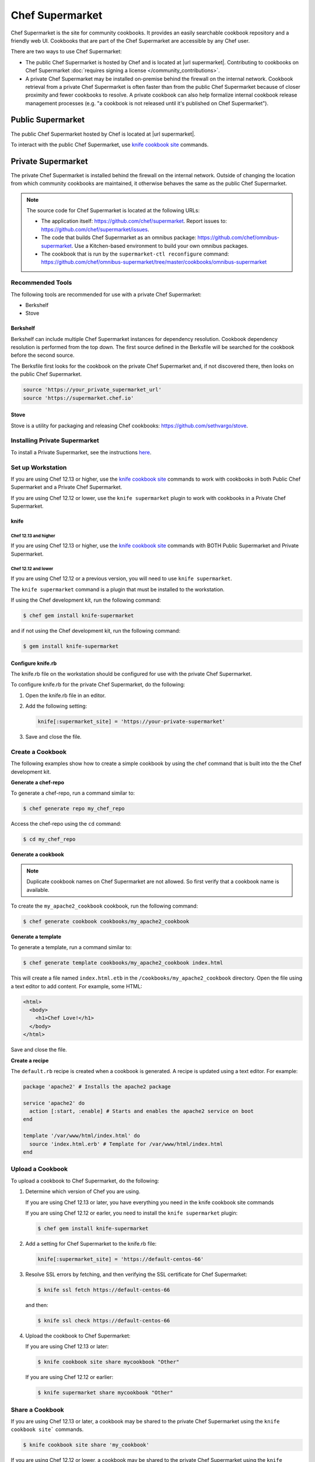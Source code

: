 =====================================================
Chef Supermarket
=====================================================

.. tag supermarket_summary

Chef Supermarket is the site for community cookbooks. It provides an easily searchable cookbook repository and a friendly web UI. Cookbooks that are part of the Chef Supermarket are accessible by any Chef user.

There are two ways to use Chef Supermarket:

* The public Chef Supermarket is hosted by Chef and is located at |url supermarket|. Contributing to cookbooks on Chef Supermarket :doc:`requires signing a license </community_contributions>`.
* A private Chef Supermarket may be installed on-premise behind the firewall on the internal network. Cookbook retrieval from a private Chef Supermarket is often faster than from the public Chef Supermarket because of closer proximity and fewer cookbooks to resolve. A private cookbook can also help formalize internal cookbook release management processes (e.g. "a cookbook is not released until it's published on Chef Supermarket").

.. end_tag

Public Supermarket
=====================================================
The public Chef Supermarket hosted by Chef is located at |url supermarket|.

To interact with the public Chef Supermarket, use `knife cookbook site <https://docs.chef.io/knife_cookbook_site.html>`_ commands.

.. image:: ../images/public_supermarket.svg
   :width: 700px
   :align: center

Private Supermarket
=====================================================
.. tag supermarket_private

The private Chef Supermarket is installed behind the firewall on the internal network. Outside of changing the location from which community cookbooks are maintained, it otherwise behaves the same as the public Chef Supermarket.

.. end_tag

.. note:: .. tag supermarket_private_source_code

          The source code for Chef Supermarket is located at the following URLs:

          * The application itself: https://github.com/chef/supermarket. Report issues to: https://github.com/chef/supermarket/issues.
          * The code that builds Chef Supermarket as an omnibus package: https://github.com/chef/omnibus-supermarket. Use a Kitchen-based environment to build your own omnibus packages.
          * The cookbook that is run by the ``supermarket-ctl reconfigure`` command: https://github.com/chef/omnibus-supermarket/tree/master/cookbooks/omnibus-supermarket

          .. end_tag

Recommended Tools
-----------------------------------------------------
The following tools are recommended for use with a private Chef Supermarket:

* Berkshelf
* Stove

Berkshelf
+++++++++++++++++++++++++++++++++++++++++++++++++++++
Berkshelf can include multiple Chef Supermarket instances for dependency resolution. Cookbook dependency resolution is performed from the top down. The first source defined in the Berksfile will be searched for the cookbook before the second source.

The Berksfile first looks for the cookbook on the private Chef Supermarket and, if not discovered there, then looks on the public Chef Supermarket.

.. code-block:: ruby

   source 'https://your_private_supermarket_url'
   source 'https://supermarket.chef.io'

Stove
+++++++++++++++++++++++++++++++++++++++++++++++++++++
Stove is a utility for packaging and releasing Chef cookbooks: https://github.com/sethvargo/stove.

Installing Private Supermarket
-----------------------------------------------------

To install a Private Supermarket, see the instructions `here <https://docs.chef.io/install_supermarket.html>`__.

Set up Workstation
-----------------------------------------------------
If you are using Chef 12.13 or higher, use the `knife cookbook site <https://docs.chef.io/knife_cookbook_site.html>`_ commands to work with cookbooks in both Public Chef Supermarket and a Private Chef Supermarket.

If you are using Chef 12.12 or lower, use the ``knife supermarket`` plugin to work with cookbooks in a Private Chef Supermarket.

knife
+++++++++++++++++++++++++++++++++++++++++++++++++++++
Chef 12.13 and higher
^^^^^^^^^^^^^^^^^^^^^^^^^^^^^^^^^^^^^^^^^^^^^^^^^^^^^

If you are using Chef 12.13 or higher, use the `knife cookbook site <https://docs.chef.io/knife_cookbook_site.html>`_ commands with BOTH Public Supermarket and Private Supermarket.

Chef 12.12 and lower
^^^^^^^^^^^^^^^^^^^^^^^^^^^^^^^^^^^^^^^^^^^^^^^^^^^^^

If you are using Chef 12.12 or a previous version, you will need to use ``knife supermarket``.

The ``knife supermarket`` command is a plugin that must be installed to the workstation.

If using the Chef development kit, run the following command:

.. code-block:: bash

   $ chef gem install knife-supermarket

and if not using the Chef development kit, run the following command:

.. code-block:: bash

   $ gem install knife-supermarket

Configure knife.rb
+++++++++++++++++++++++++++++++++++++++++++++++++++++
The knife.rb file on the workstation should be configured for use with the private Chef Supermarket.

To configure knife.rb for the private Chef Supermarket, do the following:

#. Open the knife.rb file in an editor.
#. Add the following setting:

   .. code-block:: ruby

      knife[:supermarket_site] = 'https://your-private-supermarket'

#. Save and close the file.

Create a Cookbook
-----------------------------------------------------
The following examples show how to create a simple cookbook by using the chef command that is built into the the Chef development kit.

**Generate a chef-repo**

To generate a chef-repo, run a command similar to:

.. code-block:: bash

   $ chef generate repo my_chef_repo

Access the chef-repo using the ``cd`` command:

.. code-block:: bash

   $ cd my_chef_repo

**Generate a cookbook**

.. note:: Duplicate cookbook names on Chef Supermarket are not allowed. So first verify that a cookbook name is available.

To create the ``my_apache2_cookbook`` cookbook, run the following command:

.. code-block:: bash

   $ chef generate cookbook cookbooks/my_apache2_cookbook

**Generate a template**

To generate a template, run a command similar to:

.. code-block:: bash

   $ chef generate template cookbooks/my_apache2_cookbook index.html

This will create a file named ``index.html.etb`` in the ``/cookbooks/my_apache2_cookbook`` directory. Open the file using a text editor to add content. For example, some HTML:

.. code-block:: html

   <html>
     <body>
       <h1>Chef Love!</h1>
     </body>
   </html>

Save and close the file.

**Create a recipe**

The ``default.rb`` recipe is created when a cookbook is generated. A recipe is updated using a text editor. For example:

.. code-block:: ruby

   package 'apache2' # Installs the apache2 package

   service 'apache2' do
     action [:start, :enable] # Starts and enables the apache2 service on boot
   end

   template '/var/www/html/index.html' do
     source 'index.html.erb' # Template for /var/www/html/index.html
   end

Upload a Cookbook
-----------------------------------------------------
To upload a cookbook to Chef Supermarket, do the following:

#. Determine which version of Chef you are using.

   If you are using Chef 12.13 or later, you have everything you need in the knife cookbook site commands

   If you are using Chef 12.12 or earler, you need to install the ``knife supermarket`` plugin:

   .. code-block:: bash

      $ chef gem install knife-supermarket

#. Add a setting for Chef Supermarket to the knife.rb file:

   .. code-block:: ruby

      knife[:supermarket_site] = 'https://default-centos-66'

#. Resolve SSL errors by fetching, and then verifying the SSL certificate for Chef Supermarket:

   .. code-block:: bash

      $ knife ssl fetch https://default-centos-66

   and then:

   .. code-block:: bash

      $ knife ssl check https://default-centos-66

#. Upload the cookbook to Chef Supermarket:

   If you are using Chef 12.13 or later:

   .. code-block:: bash

      $ knife cookbook site share mycookbook "Other"

   If you are using Chef 12.12 or earlier:

   .. code-block:: bash

      $ knife supermarket share mycookbook "Other"

Share a Cookbook
-----------------------------------------------------
If you are using Chef 12.13 or later, a cookbook may be shared to the private Chef Supermarket using the ``knife cookbook site``` commands.

.. code-block:: bash

   $ knife cookbook site share 'my_cookbook'

If you are using Chef 12.12 or lower, a cookbook may be shared to the private Chef Supermarket using the ``knife supermarket`` command. Run the following command:

.. code-block:: bash

   $ knife supermarket share 'my_cookbook'

Troubleshoot SSL Errors
+++++++++++++++++++++++++++++++++++++++++++++++++++++
If an SSL error is returned similar to:

.. code-block:: bash

   ERROR: Error uploading cookbook my_cookbook to the Opscode Cookbook Site: SSL_connect returned=1 errno=0 state=SSLv3 read server certificate B: certificate verify failed. Increase log verbosity (-VV) for more information.

this is because Chef server version 12.0 (and higher) enforces SSL by default when sharing cookbooks. A private Chef Supermarket uses self-signed certificates by default. Use the ``knife ssl fetch`` and ``knife ssl check`` commands to resolve this error.

First fetch the SSL certificate for the private Chef Supermarket:

.. code-block:: bash

   $ knife ssl fetch https://your-private-supermarket

and then:

.. code-block:: bash

   $ knife ssl check https://your-private-supermarket

Re-share the cookbook. This time the message returned should be similar to:

.. code-block:: bash

   Generating metadata for my_cookbook from (...)
   Making tarball my_cookbook.tgz
   Upload complete!

supermarket-ctl (executable)
-----------------------------------------------------
.. tag ctl_supermarket_summary

The Chef Supermarket installations that are done using the omnibus installer include a command-line utility named supermarket-ctl. This command-line tool is used to start and stop individual services, reconfigure the Chef Supermarket server, run smoke tests, and tail the Chef Supermarket log files.

.. end_tag

For more information about the supermarket-ctl command line tool, see :doc:`supermarket-ctl </ctl_supermarket>`.

supermarket.rb
-----------------------------------------------------
.. tag config_rb_supermarket_summary

The supermarket.rb file contains all of the non-default configuration settings used by the Chef Supermarket. (The default settings are built-in to the Chef Supermarket configuration and should only be added to the supermarket.rb file to apply non-default values.) These configuration settings are processed when the ``supermarket-ctl reconfigure`` command is run, such as immediately after setting up Chef Supermarket or after making a change to the underlying configuration settings after the server has been deployed. The supermarket.rb file is a Ruby file, which means that conditional statements can be used in the configuration file.

.. end_tag

For more information about the supermarket.rb file, see :doc:`supermarket.rb </config_rb_supermarket>`.

Cookbooks Site API
-----------------------------------------------------
.. tag api_cookbooks_site_summary

The Cookbooks Site API is used to provide access to the cookbooks community hosted at |url community_cookbooks|. All of the cookbooks in the community are accessible through a RESTful API located at |url api_cookbooks| by using any of the supported endpoints. In most cases, using knife is the best way to interact with these cookbooks; in some cases, using the Cookbooks Site API directly is necessary.

.. end_tag

For more information about the Cookbooks Site API, see :doc:`Cookbooks Site API </api_cookbooks_site>`.

fieri
-----------------------------------------------------
Fieri is an optional service what will check cookbook versions for certain metrics to determine the quality of the cookbook.

As of Supermarket 2.7, Fieri now lives within the Supermarket code base.

If you are using a private Chef Supermarket, you can activate the Fieri service like this:

#. Add Fieri to your features attribute.

   .. code-block:: ruby

      ['supermarket_omnibus']['config']['features'] = "tools,github,announcement,fieri"

#. Add the following Fieri attributes:

   .. code-block:: ruby

      ['supermarket_omnibus']['config']['fieri_key'] = "#{random string you generate}"
      ['supermarket_omnibus']['config']['fieri_supermarket_endpoint'] = "#{your_supermarket_url}"

#. Reconfigure your Supermarket.

   .. code-block:: bash

      (your-supermarket-node) $ sudo supermarket-ctl reconfigure
      (your-supermarket-node) $ sudo supermarket-ctl restart

After doing these steps, you should see a "Quality" tab when viewing a cookbook through the Supermarket UI.  Click on this tab and you will see the results of the metrics run by Fieri.

